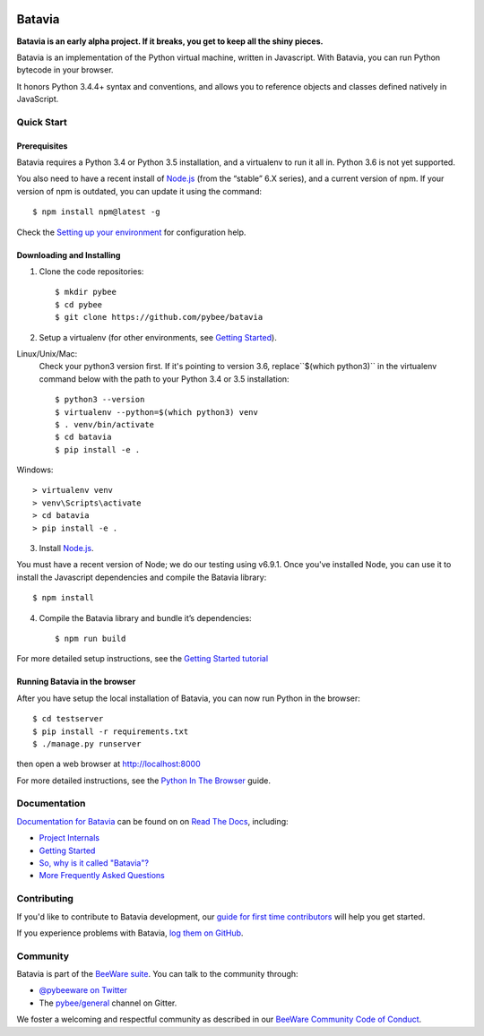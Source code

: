 .. image:: http://pybee.org/project/projects/bridges/batavia/batavia.png
    :width: 72px
    :target: https://pybee.org/batavia

Batavia
=======

|py-version| |pypi-version| |pypi-status| |license| |build-status| |gitter|

.. |py-version| image:: https://img.shields.io/pypi/pyversions/batavia.svg
    :target: https://pypi.python.org/pypi/batavia
.. |pypi-version| image:: https://img.shields.io/pypi/v/batavia.svg
    :target: https://pypi.python.org/pypi/batavia
.. |pypi-status| image:: https://img.shields.io/pypi/status/batavia.svg
    :target: https://pypi.python.org/pypi/batavia
.. |license| image:: https://img.shields.io/pypi/l/batavia.svg
    :target: https://github.com/pybee/batavia/blob/master/LICENSE
.. |build-status| image:: https://circleci.com/gh/pybee/batavia.svg?style=shield&circle-token=:circle-token
    :target: https://circleci.com/gh/pybee/batavia
.. |gitter| image:: https://badges.gitter.im/pybee/general.svg
    :target: https://gitter.im/pybee/general


**Batavia is an early alpha project. If it breaks, you get to keep all the shiny pieces.**

Batavia is an implementation of the Python virtual machine, written in
Javascript. With Batavia, you can run Python bytecode in your browser.

It honors Python 3.4.4+ syntax and conventions, and allows you to
reference objects and classes defined natively in JavaScript.

Quick Start
---------------

Prerequisites
~~~~~~~~~~~~~~

Batavia requires a Python 3.4 or Python 3.5 installation, and a virtualenv to
run it all in.  Python 3.6 is not yet supported.

You also need to have a recent install of `Node.js <https://nodejs.org>`_
(from the “stable” 6.X series), and a current version of npm. If
your version of npm is outdated, you can update it using the command::

   $ npm install npm@latest -g

Check the `Setting up your environment
<http://pybee.org/contributing/how/first-time/setup/>`_ for configuration help.


Downloading and Installing
~~~~~~~~~~~~~~~~~~~~~~~~~~

1. Clone the code repositories::

   $ mkdir pybee
   $ cd pybee
   $ git clone https://github.com/pybee/batavia

2. Setup a virtualenv (for other environments, see `Getting Started <https://batavia.readthedocs.io/en/latest/intro/tutorial-0.html>`_).

Linux/Unix/Mac:
    Check your python3 version first.  If it's pointing to version 3.6, replace``$(which python3)`` 
    in the virtualenv command below with the path to your Python 3.4 or 3.5 installation::

    $ python3 --version
    $ virtualenv --python=$(which python3) venv
    $ . venv/bin/activate
    $ cd batavia
    $ pip install -e .

Windows::

     > virtualenv venv
     > venv\Scripts\activate
     > cd batavia
     > pip install -e .

3. Install `Node.js <https://nodejs.org>`_. 

You must have a recent version of Node; we do our testing using v6.9.1. 
Once you've installed Node, you can use it to install the Javascript dependencies and compile the Batavia library::

   $ npm install

4. Compile the Batavia library and bundle it’s dependencies::

   $ npm run build

For more detailed setup instructions, see the `Getting Started tutorial <https://batavia.readthedocs.io/en/latest/intro/tutorial-0.html>`_

Running Batavia in the browser
~~~~~~~~~~~~~~~~~~~~~~~~~~~~~~

After you have setup the local installation of Batavia, you can now run Python in the browser::

    $ cd testserver
    $ pip install -r requirements.txt
    $ ./manage.py runserver

then open a web browser at `http://localhost:8000 <http://localhost:8000>`_

For more detailed instructions, see the `Python In The Browser
<http://batavia.readthedocs.io/en/latest/intro/tutorial-1.html>`_ guide.

Documentation
-------------

`Documentation for Batavia <http://batavia.readthedocs.io/en/latest/>`_ can be found on on `Read The Docs <https://readthedocs.org>`_, including:

* `Project Internals <http://batavia.readthedocs.io/en/latest/internals/index.html>`_
* `Getting Started <http://batavia.readthedocs.io/en/latest/intro/index.html>`_
* `So, why is it called "Batavia"? <https://batavia.readthedocs.io/en/latest/intro/faq.html#why-batavia>`_
* `More Frequently Asked Questions <https://batavia.readthedocs.io/en/latest/intro/faq.html>`_

Contributing
------------

If you'd like to contribute to Batavia development, our `guide for first time contributors <http://pybee.org/contributing/how/first-time/>`_ will help you get started.

If you experience problems with Batavia, `log them on GitHub <https://github.com/pybee/batavia/issues>`_.

Community
---------

Batavia is part of the `BeeWare suite <http://pybee.org>`_. You can talk to the community through:

* `@pybeeware on Twitter <https://twitter.com/pybeeware>`_

* The `pybee/general <https://gitter.im/pybee/general>`_ channel on Gitter.

We foster a welcoming and respectful community as described in our
`BeeWare Community Code of Conduct <http://pybee.org/community/behavior/>`_.

